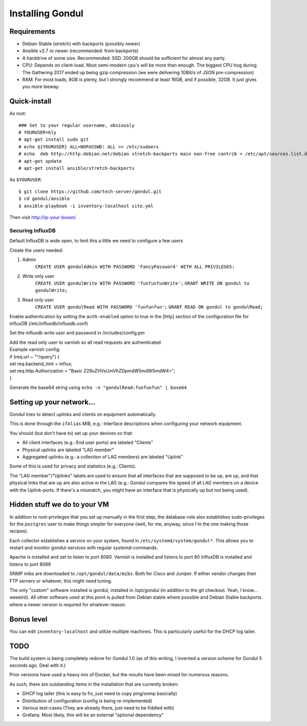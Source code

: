 Installing Gondul
=================

Requirements
------------

- Debian Stable (stretch) with backports (possibly newer)
- Ansible v2.7 or newer (recommended: from backports)
- A harddrive of some size. Recommended: SSD. 200GB should be sufficient
  for almost any party.
- CPU: Depends on client-load. Most semi-modern cpu's will be more than
  enough. The biggest CPU hog during The Gathering 2017 ended up being
  gzip compression (we were delivering 1GBit/s of JSON pre-compression)
- RAM: For most loads, 8GB is plenty, but I strongly recommend at least
  16GB, and if possible, 32GB. It just gives you more leeway.


Quick-install
-------------


As root:

::

        ### Set to your regular username, obviously
        # YOURUSER=kly
        # apt-get install sudo git
        # echo ${YOURUSER} ALL=NOPASSWD: ALL >> /etc/sudoers
        # echo  deb http://http.debian.net/debian stretch-backports main non-free contrib > /etc/apt/sources.list.d/bp.list
        # apt-get update
        # apt-get install ansible/stretch-backports

As ``$YOURUSER``::

        $ git clone https://github.com/tech-server/gondul.git
        $ cd gondul/ansible
        $ ansible-playbook -i inventory-localhost site.yml

Then visit http://ip-your-boxen/

Securing InfluxDB
.................

Default InfluxDB is wide open, to limit this a little we need to configure a few users

Create the users needed:

1. Admin
        ``CREATE USER gondulAdmin WITH PASSWORD 'FancyPassword' WITH ALL PRIVILEGES;`` 
2. Write only user
        ``CREATE USER gondulWrite WITH PASSWORD 'funfunfunWrite';``
        ``GRANT WRITE ON gondul to gondulWrite;``
3. Read only user
        ``CREATE USER gondulRead WITH PASSWORD 'funfunfun';``
        ``GRANT READ ON gondul to gondulRead;``

Enable authentication by setting the ``auth-enabled`` option to true in the [http] section of the configuration file for influxDB (/etc/influxdb/influxdb.conf)

Set the influxdb write user and password in /includes/config.pm

| Add the read only user to varnish so all read requests are authenticated
| Example varnish config:

| if (req.url ~ "^/query") {
| set req.backend_hint = influx;
| set req.http.Authorization = "Basic Z29uZHVsUmVhZDpmdW5mdW5mdW4="; 
| }

Generate the base64 string using ``echo -n "gondulRead:funfunfun" | base64``

Setting up your network...
--------------------------

Gondul tries to detect uplinks and clients on equipment automatically.

This is done through the ``ifAlias`` MIB, e.g.: Interface descriptions when
configuring your network equipment.

You should (but don't have to) set up your devices so that:

- All client interfaces (e.g.: End user ports) are labeled "Clients"
- Physical uplinks are labeled "LAG member"
- Aggregated uplinks (e.g.: a collection of LAG members) are labeled
  "Uplink"

Some of this is used for privacy and statistics (e.g.: Clients).

The "LAG member"/"Uplinks" labels are used to ensure that all interfaces
that are supposed to be up, are up, and that physical links that are up are
also active in the LAG (e.g.: Gondul compares the speed of all LAG members
on a device with the Uplink-ports. If there's a mismatch, you might have an
interface that is physically up but not being used).

Hidden stuff we do to your VM
-----------------------------

In addition to root-privileges that you set up manually in the first step,
the database-role also establishes sudo-privileges for the ``postgres``
user to make things simpler for everyone (well, for me, anyway, since I'm
the one making those recipes).

Each collector establishes a service on your system, found in
``/etc/systemd/system/gondul*``. This allows you to restart and monitor
gondul-services with regular systemd-commands.

Apache is installed and set to listen to port 8080.
Varnish is installed and listens to port 80
InfluxDB is installed and listens to port 8086 

SNMP mibs are downloaded to ``/opt/gondul/data/mibs``. Both for Cisco and
Juniper. If either vendor changes their FTP servers or whatever, this might
need tuning.

The only "custom" software installed is gondul, installed in /opt/gondul
(in addition to the git checkout. Yeah, I know... weeeird). All other
software used at this point is pulled from Debian stable where possible and
Debian Stable backports where a newer version is required for whatever
reason.

Bonus level
-----------

You can edit ``inventory-localhost`` and utilize multiple machines. This is
particularly useful for the DHCP log tailer.


TODO
----

The build system is being completely redone for Gondul 1.0 (as of this
writing, I invented a version scheme for Gondul 5 seconds ago. Deal with
it.)

Prior versions have used a heavy mix of Docker, but the results have been
mixed for numerous reasons.

As such, there are outstanding items in the installation that are currently
broken:

- DHCP log tailer (this is easy to fix, just need to copy ping/snmp
  basically)
- Distribution of configuration (config is being re-implemented)
- Various test-cases (They are already there, just need to be fiddled with)
- Grafana. Most likely, this will be an external "optional dependency"
